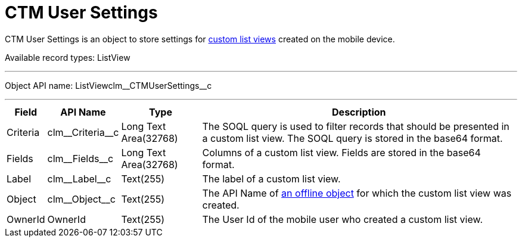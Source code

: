 = CTM User Settings

[.object]#CTM User Settings# is an object to store settings for xref:ios/mobile-application/ui/list-views.adoc#h2_380480215[custom list views] created on the mobile device.

Available record types: [.apiobject]#ListView#

'''''

Object API name: [.apiobject]#ListViewclm\__CTMUserSettings__c#

'''''

[cols="~,~,~,~"]
|===
|*Field* |*API Name* |*Type* |*Description*

|Criteria |[.apiobject]#clm\__Criteria__c# |Long Text Area(32768) |The SOQL query is used to filter records that should be presented in a custom list view. The SOQL query is stored in the [.apiobject]#base64# format.

|Fields |[.apiobject]#clm\__Fields__c# |Long Text Area(32768) |Columns of a custom list view. Fields are stored in the [.apiobject]#base64# format.

|Label |[.apiobject]#clm\__Label__c# |Text(255) |The label of a custom list view.

|Object |[.apiobject]#clm\__Object__c# |Text(255) |The API Name of xref:ios/admin-guide/managing-offline-objects/index.adoc[an offline object] for which the custom list view was created.

|OwnerId |[.apiobject]#OwnerId# |Text(255) |The User Id of the mobile user who created a custom list view.
|===
